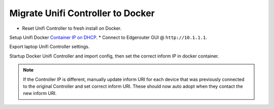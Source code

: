 .. _migration-controller-to-docker:

Migrate Unifi Controller to Docker
##################################
* Reset Unifi Controller to fresh install on Docker.

Setup Unifi Docker `Container IP on DHCP`_.
* Connect to Edgerouter GUI @ ``http://10.1.1.1``.

.. uctree:: Add Docker Container IP for Controller.
  :key:    services --> dhcp server --> management --> action --> view details
  :names:  Unifi Controller
  :data:   {DOCKER UNIFI CONTAINER IP}
  :no_section:

Export laptop Unifi Controller settings.

.. ucontroller:: Add Docker Container IP on Original Unifi Controller.
  :key:        settings --> maintenance --> backup
  :names:      Backup Data Rentention
  :data:       Settings Only
  :no_section:

    .. note::
      Download the backup and ``shutdown`` the original Unifi Controller.

Startup Docker Unifi Controller and import config, then set the correct inform
IP in docker container.

.. ucontroller:: Set Inform IP on docker Unifi Controller.
  :controller: http://{DOCKER UNIFI CONTAINER IP}:8443
  :key:        settings --> controller
  :names:      Controller Hostname/IP
  :data:       {DOCKER UNIFI CONTROLLER IP}
  :no_section:

.. note::
  If the Controller IP is different, manually update inform URI for each device
  that was previously connected to the original Controller and set correct
  inform URI. These should now auto adopt when they contact the new inform URI.

  .. code-block:: bash
    :caption: Manually Update Controller Inform IP on Device (SSH to Unifi
              Devices).

    info
    set-inform http://{DOCKER UNIFI CONTAINER IP}:8080/inform

.. _Container IP on DHCP: https://help.ubnt.com/hc/en-us/articles/204909754-UniFi-Device-Adoption-Methods-for-Remote-UniFi-Controllers#7